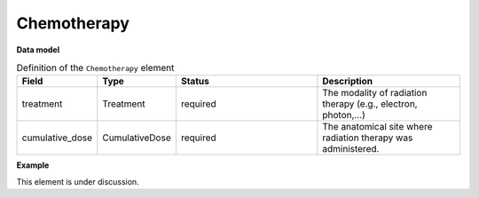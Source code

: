 .. _rstchemotherapy:

============
Chemotherapy
============




**Data model**


.. list-table:: Definition  of the ``Chemotherapy`` element
   :widths: 25 25 50 50
   :header-rows: 1

   * - Field
     - Type
     - Status
     - Description
   * - treatment
     - Treatment
     - required
     - The modality of radiation therapy (e.g., electron, photon,...)
   * - cumulative_dose
     - CumulativeDose
     - required
     - The anatomical site where radiation therapy was administered.


**Example**

This element is under discussion.
